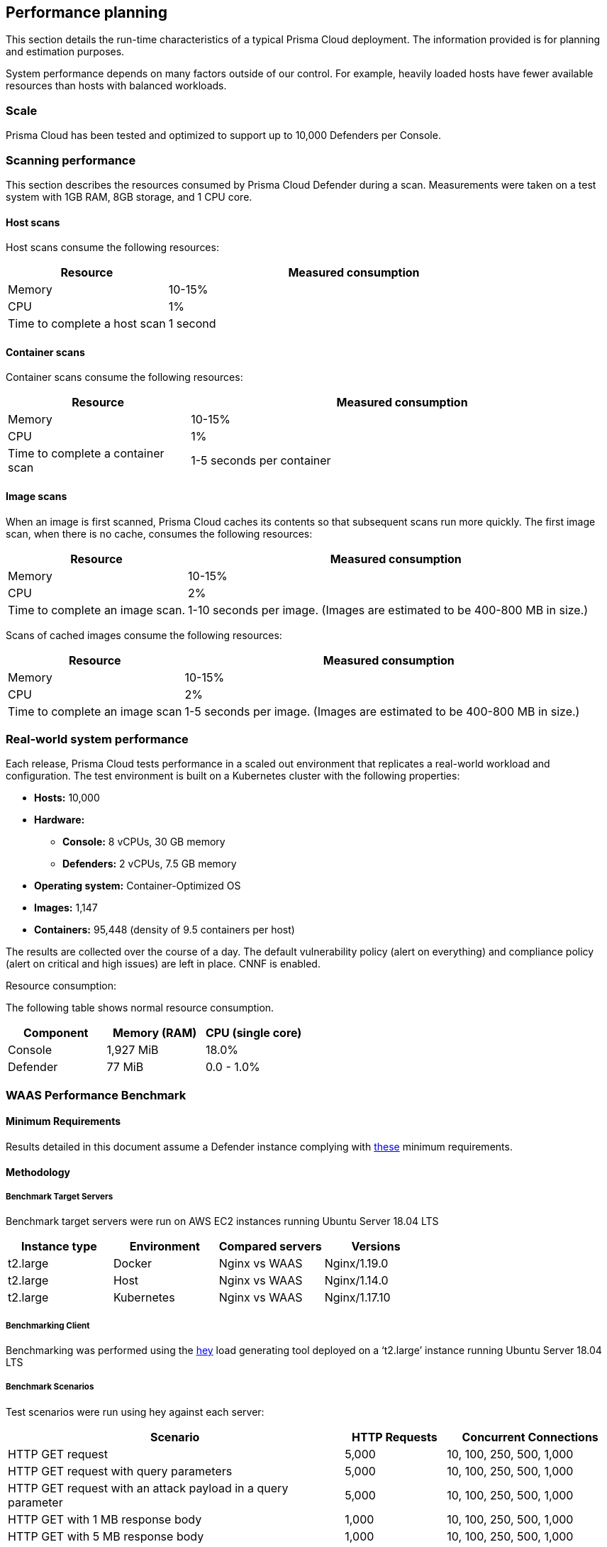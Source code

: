 == Performance planning

This section details the run-time characteristics of a typical Prisma Cloud deployment.
The information provided is for planning and estimation purposes.

System performance depends on many factors outside of our control.
For example, heavily loaded hosts have fewer available resources than hosts with balanced workloads.


=== Scale

Prisma Cloud has been tested and optimized to support up to 10,000 Defenders per Console.


=== Scanning performance

This section describes the resources consumed by Prisma Cloud Defender during a scan.
Measurements were taken on a test system with 1GB RAM, 8GB storage, and 1 CPU core.


[.section]
==== Host scans

Host scans consume the following resources:

[cols="30%,70%", options="header"]
|===
|Resource |Measured consumption

|Memory
|10-15%

|CPU
|1%

|Time to complete a host scan
|1 second
|===


[.section]
==== Container scans

Container scans consume the following resources:

[cols="30%,70%", options="header"]
|===
|Resource |Measured consumption

|Memory
|10-15%

|CPU
|1%

|Time to complete a container scan
|1-5 seconds per container
|===


[.section]
==== Image scans

When an image is first scanned, Prisma Cloud caches its contents so that subsequent scans run more quickly.
The first image scan, when there is no cache, consumes the following resources:

[cols="30%,70%", options="header"]
|===
|Resource |Measured consumption

|Memory
|10-15%

|CPU
|2%

|Time to complete an image scan.
|1-10 seconds per image.
(Images are estimated to be 400-800 MB in size.)
|===

Scans of cached images consume the following resources:

[cols="30%,70%", options="header"]
|===
|Resource |Measured consumption

|Memory
|10-15%

|CPU
|2%

|Time to complete an image scan
|1-5 seconds per image.
(Images are estimated to be 400-800 MB in size.)
|===


=== Real-world system performance

Each release, Prisma Cloud tests performance in a scaled out environment that replicates a real-world workload and configuration.
The test environment is built on a Kubernetes cluster with the following properties:

* *Hosts:* 10,000
* *Hardware:*
** *Console:* 8 vCPUs, 30 GB memory
** *Defenders:* 2 vCPUs, 7.5 GB memory
* *Operating system:* Container-Optimized OS
* *Images:* 1,147
* *Containers:* 95,448 (density of 9.5 containers per host)

The results are collected over the course of a day.
The default vulnerability policy (alert on everything) and compliance policy (alert on critical and high issues) are left in place.
CNNF is enabled.

[.underline]#Resource consumption#:

The following table shows normal resource consumption.

[cols="1,1,1", options="header"]
|===
|Component |Memory (RAM) |CPU (single core)

|Console
|1,927 MiB
|18.0%

|Defender
|77 MiB
|0.0 - 1.0%

|===


=== WAAS Performance Benchmark

==== Minimum Requirements

Results detailed in this document assume a Defender instance complying with xref:../install/system_requirements.adoc[these] minimum requirements.

==== Methodology

===== Benchmark Target Servers

Benchmark target servers were run on AWS EC2 instances running Ubuntu Server 18.04 LTS

|===
|Instance type|Environment|Compared servers|Versions

|t2.large|Docker|Nginx vs WAAS|Nginx/1.19.0
|t2.large|Host|Nginx vs WAAS|Nginx/1.14.0
|t2.large|Kubernetes|Nginx vs WAAS|Nginx/1.17.10
|===

===== Benchmarking Client

Benchmarking was performed using the https://github.com/rakyll/hey[hey] load generating tool deployed on a ‘t2.large’ instance running Ubuntu Server 18.04 LTS

===== Benchmark Scenarios

Test scenarios were run using hey against each server:
[cols="10,3,5"]
|===
|Scenario  ^.^|HTTP Requests  ^.^|Concurrent Connections

|HTTP GET request  ^.^|5,000 ^.^|10, 100, 250, 500, 1,000
|HTTP GET request with query parameters ^.^|5,000 ^.^|10, 100, 250, 500, 1,000
|HTTP GET request with an attack payload in a query parameter ^.^|5,000 ^.^|10, 100, 250, 500, 1,000
|HTTP GET with 1 MB response body ^.^|1,000 ^.^|10, 100, 250, 500, 1,000
|HTTP GET with 5 MB response body ^.^|1,000 ^.^|10, 100, 250, 500, 1,000
|HTTP POST request with body payload size of 100 bytes ^.^|5,000 ^.^|10, 100, 250, 500, 1,000
|HTTP POST request with body payload size of 1 KB ^.^|5,000 ^.^|10, 100, 250, 500, 1,000
|HTTP POST request with body payload size of 5 KB ^.^|5,000 ^.^|10, 100, 250, 500, 1,000
|===

NOTE: In order to support 1,000 concurrent connections in large file scenarios, WAAS HTTP body inspection size limit needs to be set to 104,857 bytes

==== Results

===== HTTP Transaction Overhead

The following table details request average *overhead* (in milliseconds):
[cols="3,7,2,2,2,2,2"]
|===
2.2+^.^h|*Environment* 5.1+^h|*Concurrent Connections*
^h|*10* ^h|*100* ^h|*250* ^h|*500* ^h|*1,000*
1.8+^.^|Docker <.^|HTTP GET request ^.^|3 ^.^|30 ^.^|70 ^.^|99 ^.^|185
 <.^|HTTP GET request with query parameters  ^.^|4 ^.^|34 ^.^|70 ^.^|100 ^.^|151
 <.^|GET w/ attack payload ^.^|1 ^.^|6 ^.^|6 ^.^|26 ^.^|96
 <.^|GET -  1MB Response ^.^|1 ^.^|-268 ^.^|-1314 ^.^|-3211 ^.^|-5152
 <.^|GET -  5MB Response ^.^|15 ^.^|-1,641 ^.^|-6,983 ^.^|-9,262 ^.^|-18,231
 <.^|POST w/ 100B body ^.^|5 ^.^|42 ^.^|84 ^.^|119 ^.^|194
 <.^|POST w/ 1KB body ^.^|12 ^.^|106 ^.^|245 ^.^|430 ^.^|800
 <.^|POST w/ 5KB body ^.^|42 ^.^|402 ^.^|970 ^.^|1,853 ^.^|3,189
1.8+^.^|Host <.^|HTTP GET request ^.^|2 ^.^|22 ^.^|53 ^.^|82 ^.^|217
 <.^|HTTP GET request with query parameters  ^.^|3 ^.^|27 ^.^|63 ^.^|93 ^.^|212
 <.^|GET w/ attack payload ^.^|0 ^.^|6 ^.^|17 ^.^|78 ^.^|104
 <.^|GET -  1MB Response ^.^|-1 ^.^|-6 ^.^|32 ^.^|131 ^.^|-681
 <.^|GET -  5MB Response ^.^|7 ^.^|-45 ^.^|-638 ^.^|-2,677 ^.^|-9,099
 <.^|POST w/ 100B body ^.^|3 ^.^|29 ^.^|66 ^.^|114 ^.^|300
 <.^|POST w/ 1KB body ^.^|10 ^.^|97 ^.^|234 ^.^|436 ^.^|774
 <.^|POST w/ 5KB body ^.^|39 ^.^|407 ^.^|940 ^.^|1,831 ^.^|3,196
1.8+^.^|Kubernetes <.^|HTTP GET request ^.^|3 ^.^|29 ^.^|58 ^.^|78 ^.^|155
 <.^|HTTP GET request with query parameters  ^.^|4 ^.^|33 ^.^|79 ^.^|114 ^.^|288
 <.^|GET w/ attack payload ^.^|0 ^.^|5 ^.^|15 ^.^|63 ^.^|177
 <.^|GET -  1MB Response ^.^|-4 ^.^|-252 ^.^|-981 ^.^|-2827 ^.^|-5754
 <.^|GET -  5MB Response ^.^|15 ^.^|-1,653 ^.^|-5,254 ^.^|-14,966 ^.^|-23,828
 <.^|POST w/ 100B body ^.^|5 ^.^|39 ^.^|92 ^.^|130 ^.^|280
 <.^|POST w/ 1KB body ^.^|11 ^.^|109 ^.^|252 ^.^|498 ^.^|907
 <.^|POST w/ 5KB body ^.^|43 ^.^|421 ^.^|1,013 ^.^|2,005 ^.^|3,557
|===

NOTE: WAAS response time can be faster than origin-server response time when attacks are blocked and not forwarded to the origin server.

===== Load Testing

The following table details average request time (in milliseconds) of 1,000,000 request benchmarking load (includes response time for both WAAS and underlying origin):

[cols="3,7,2,2,2,2,2"]
|===
2.2+^.^h|*Environment* 5.1+^h|*Concurrent Connections*
^h|*10* ^h|*100* ^h|*250* ^h|*500* ^h|*1,000*
1.2+^.^|Docker <.^|HTTP GET request ^|4 ^|36 ^|90 ^|177 ^|358
<.^|HTTP POST request, 100 Byte body ^|5 ^|47 ^|116 ^|232 ^|472
1.2+^.^|Host <.^|HTTP GET request ^|3 ^|28 ^|70 ^|140 ^|298
<.^|HTTP POST request, 100 Byte body ^|4 ^|40 ^|99 ^|197 ^|397
1.2+^.^|Kubernetes <.^|HTTP GET request ^|4 ^|38 ^|92 ^|181 ^|363
<.^|HTTP POST request, 100 Byte body ^|5 ^|49 ^|119 ^|236 ^|460
|===
